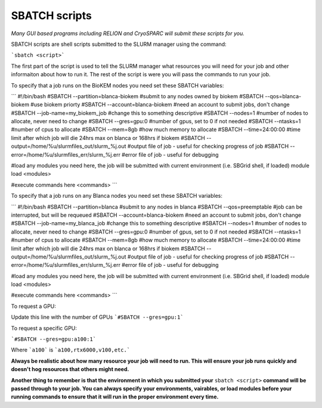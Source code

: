 SBATCH scripts
==============

*Many GUI based programs including RELION and CryoSPARC will submit these
scripts for you.*

SBATCH scripts are shell scripts submitted to the SLURM manager using the command:

```sbatch <script>```

The first part of the script is used to tell the SLURM manager what resources you will need for your job and other
informaiton about how to run it. The rest of the script is were you will pass the commands to run your job.

To specify that a job runs on the BioKEM nodes you need set these SBATCH variables:

```
#!/bin/bash
#SBATCH --partition=blanca-biokem    #submit to any nodes owned by biokem
#SBATCH --qos=blanca-biokem          #use biokem priorty
#SBATCH --account=blanca-biokem      #need an account to submit jobs, don't change
#SBATCH --job-name=my_biokem_job     #change this to something descriptive
#SBATCH --nodes=1                    #number of nodes to allocate, never need to change
#SBATCH --gres=gpu:0                 #number of gpus, set to 0 if not needed
#SBATCH --ntasks=1                   #number of cpus to allocate
#SBATCH --mem=8gb                    #how much memory to allocate
#SBATCH --time=24:00:00              #time limit after which job will die 24hrs max on blanca or 168hrs if biokem
#SBATCH --output=/home/%u/slurmfiles_out/slurm_%j.out    #output file of job - useful for checking progress of job
#SBATCH --error=/home/%u/slurmfiles_err/slurm_%j.err     #error file of job - useful for debugging

#load any modules you need here, the job will be submitted with current environment (i.e. SBGrid shell, if loaded)
module load <modules>

#execute commands here
<commands>
```

To specify that a job runs on any Blanca nodes you need set these SBATCH variables:

```
#!/bin/bash
#SBATCH --partition=blanca           #submit to any nodes in blanca
#SBATCH --qos=preemptable            #job can be interrupted, but will be requeued
#SBATCH --account=blanca-biokem      #need an account to submit jobs, don't change
#SBATCH --job-name=my_blanca_job     #change this to something descriptive
#SBATCH --nodes=1                    #number of nodes to allocate, never need to change
#SBATCH --gres=gpu:0                 #number of gpus, set to 0 if not needed
#SBATCH --ntasks=1                   #number of cpus to allocate
#SBATCH --mem=8gb                    #how much memory to allocate
#SBATCH --time=24:00:00              #time limit after which job will die 24hrs max on blanca or 168hrs if biokem
#SBATCH --output=/home/%u/slurmfiles_out/slurm_%j.out    #output file of job - useful for checking progress of job
#SBATCH --error=/home/%u/slurmfiles_err/slurm_%j.err     #error file of job - useful for debugging

#load any modules you need here, the job will be submitted with current environment (i.e. SBGrid shell, if loaded)
module load <modules>

#execute commands here
<commands>
```

To request a GPU:

Update this line with the number of GPUs ```#SBATCH --gres=gpu:1```

To request a specific GPU:

```#SBATCH --gres=gpu:a100:1```

Where ```a100``` is ```a100,rtx6000,v100,etc.```

**Always be realistic about how many resource your job will need to run. This
will ensure your job runs quickly and doesn't hog resources that others might need.**

**Another thing to remember is that the environment in which you submitted your** ``sbatch <script>`` \
**command will be passed through to your job. You can always specify your environments, vairables, \
or load modules before your running commands to ensure that it will run in the proper environment every time.**
